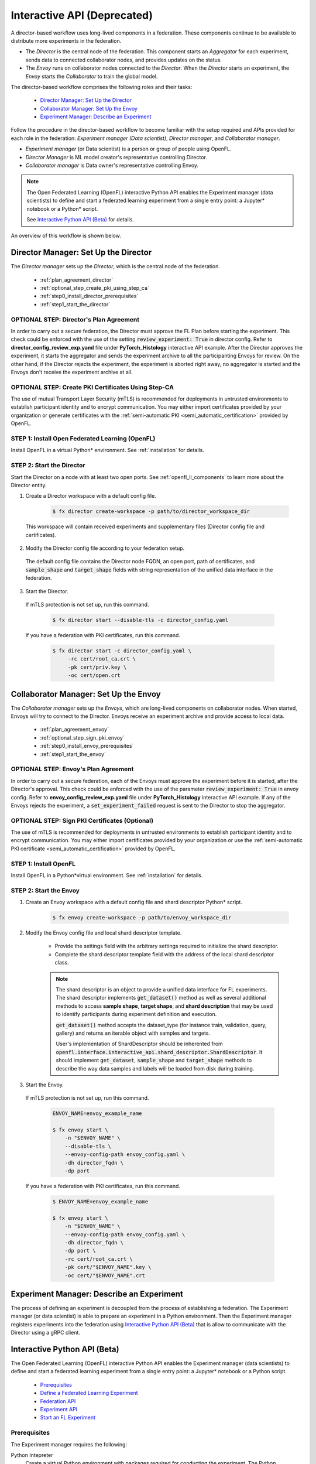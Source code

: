 .. # Copyright (C) 2020-2023 Intel Corporation
.. # SPDX-License-Identifier: Apache-2.0

.. _running_interactive:

============================
Interactive API (Deprecated)
============================

A director-based workflow uses long-lived components in a federation. These components continue to be available to distribute more experiments in the federation.

- The *Director* is the central node of the federation. This component starts an *Aggregator* for each experiment, sends data to connected collaborator nodes, and provides updates on the status.
- The *Envoy* runs on collaborator nodes connected to the *Director*. When the *Director* starts an experiment, the *Envoy* starts the *Collaborator* to train the global model.


The director-based workflow comprises the following roles and their tasks:

    - `Director Manager: Set Up the Director`_
    - `Collaborator Manager: Set Up the Envoy`_
    - `Experiment Manager: Describe an Experiment`_

Follow the procedure in the director-based workflow to become familiar with the setup required and APIs provided for each role in the federation: *Experiment manager (Data scientist)*, *Director manager*, and *Collaborator manager*.

- *Experiment manager* (or Data scientist) is a person or group of people using OpenFL.
- *Director Manager* is ML model creator's representative controlling Director.
- *Collaborator manager* is Data owner's representative controlling Envoy.

.. note::
    The Open Federated Learning (OpenFL) interactive Python API enables the Experiment manager (data scientists) to define and start a federated learning experiment from a single entry point: a Jupyter\*\  notebook or a Python\*\  script.

    See `Interactive Python API (Beta)`_ for details.

An overview of this workflow is shown below.

.. figure:: ../../source/openfl/director_workflow.svg

.. centered:: Overview of the Director-Based Workflow


.. # Copyright (C) 2020-2023 Intel Corporation
.. # SPDX-License-Identifier: Apache-2.0


.. _establishing_federation_director:

Director Manager: Set Up the Director
-------------------------------------

The *Director manager* sets up the *Director*, which is the central node of the federation.

    - :ref:`plan_agreement_director`
    - :ref:`optional_step_create_pki_using_step_ca`
    - :ref:`step0_install_director_prerequisites`
    - :ref:`step1_start_the_director`

.. _plan_agreement_director:

OPTIONAL STEP: Director's Plan Agreement
^^^^^^^^^^^^^^^^^^^^^^^^^^^^^^^^^^^^^^^^^^^^^^^^^^^^
In order to carry out a secure federation, the Director must approve the FL Plan before starting the experiment. This check could be enforced with the use of the setting :code:`review_experiment: True` in director config. Refer to **director_config_review_exp.yaml** file under **PyTorch_Histology** interactive API example.
After the Director approves the experiment, it starts the aggregator and sends the experiment archive to all the participanting Envoys for review.
On the other hand, if the Director rejects the experiment, the experiment is aborted right away, no aggregator is started and the Envoys don't receive the experiment archive at all.

.. _optional_step_create_pki_using_step_ca:

OPTIONAL STEP: Create PKI Certificates Using Step-CA
^^^^^^^^^^^^^^^^^^^^^^^^^^^^^^^^^^^^^^^^^^^^^^^^^^^^

The use of mutual Transport Layer Security (mTLS) is recommended for deployments in untrusted environments to establish participant identity and to encrypt communication. You may either import certificates provided by your organization or generate certificates with the :ref:`semi-automatic PKI <semi_automatic_certification>` provided by OpenFL.

.. _step0_install_director_prerequisites:

STEP 1: Install Open Federated Learning (OpenFL)
^^^^^^^^^^^^^^^^^^^^^^^^^^^^^^^^^^^^^^^^^^^^^^^^^^^^^^^

Install OpenFL in a virtual Python\*\  environment. See :ref:`installation` for details.

.. _step1_start_the_director:

STEP 2: Start the Director
^^^^^^^^^^^^^^^^^^^^^^^^^^

Start the Director on a node with at least two open ports. See :ref:`openfl_ll_components` to learn more about the Director entity.

1. Create a Director workspace with a default config file.

    .. code-block:: shell

        $ fx director create-workspace -p path/to/director_workspace_dir

 This workspace will contain received experiments and supplementary files (Director config file and certificates).

2. Modify the Director config file according to your federation setup.

 The default config file contains the Director node FQDN, an open port, path of certificates, and :code:`sample_shape` and :code:`target_shape` fields with string representation of the unified data interface in the federation.

3. Start the Director.

 If mTLS protection is not set up, run this command.

    .. code-block:: shell

       $ fx director start --disable-tls -c director_config.yaml

 If you have a federation with PKI certificates, run this command.

    .. code-block:: shell

       $ fx director start -c director_config.yaml \
            -rc cert/root_ca.crt \
            -pk cert/priv.key \
            -oc cert/open.crt



.. _establishing_federation_envoy:

Collaborator Manager: Set Up the Envoy
--------------------------------------

The *Collaborator manager* sets up the *Envoys*, which are long-lived components on collaborator nodes. When started, Envoys will try to connect to the Director. Envoys receive an experiment archive and provide access to local data.
    
    - :ref:`plan_agreement_envoy`
    - :ref:`optional_step_sign_pki_envoy`
    - :ref:`step0_install_envoy_prerequisites`
    - :ref:`step1_start_the_envoy`

.. _plan_agreement_envoy:

OPTIONAL STEP: Envoy's Plan Agreement
^^^^^^^^^^^^^^^^^^^^^^^^^^^^^^^^^^^^^^^^^^^^^^^^^^^^
In order to carry out a secure federation, each of the Envoys must approve the experiment before it is started, after the Director's approval. This check could be enforced with the use of the parameter :code:`review_experiment: True` in envoy config. Refer to **envoy_config_review_exp.yaml** file under **PyTorch_Histology** interactive API example.
If any of the Envoys rejects the experiment, a :code:`set_experiment_failed` request is sent to the Director to stop the aggregator.

.. _optional_step_sign_pki_envoy:

OPTIONAL STEP: Sign PKI Certificates (Optional)
^^^^^^^^^^^^^^^^^^^^^^^^^^^^^^^^^^^^^^^^^^^^^^^

The use of mTLS is recommended for deployments in untrusted environments to establish participant identity and to encrypt communication. You may either import certificates provided by your organization or use the :ref:`semi-automatic PKI certificate <semi_automatic_certification>` provided by OpenFL.


.. _step0_install_envoy_prerequisites:

STEP 1: Install OpenFL
^^^^^^^^^^^^^^^^^^^^^^^^^^^^^

Install OpenFL in a Python\*\ virtual environment. See :ref:`installation` for details.


.. _step1_start_the_envoy:

STEP 2: Start the Envoy
^^^^^^^^^^^^^^^^^^^^^^^

1. Create an Envoy workspace with a default config file and shard descriptor Python\*\  script.

    .. code-block:: shell

        $ fx envoy create-workspace -p path/to/envoy_workspace_dir

2. Modify the Envoy config file and local shard descriptor template.

    - Provide the settings field with the arbitrary settings required to initialize the shard descriptor.
    - Complete the shard descriptor template field with the address of the local shard descriptor class.

    .. note::
        The shard descriptor is an object to provide a unified data interface for FL experiments.
        The shard descriptor implements :code:`get_dataset()` method as well as several additional
        methods to access **sample shape**, **target shape**, and **shard description** that may be used to identify
        participants during experiment definition and execution.

        :code:`get_dataset()` method accepts the dataset_type (for instance train, validation, query, gallery) and returns
        an iterable object with samples and targets.

        User's implementation of ShardDescriptor should be inherented from :code:`openfl.interface.interactive_api.shard_descriptor.ShardDescriptor`. It should implement :code:`get_dataset`, :code:`sample_shape` and :code:`target_shape` methods to describe the way data samples and labels will be loaded from disk during training.

3. Start the Envoy.

 If mTLS protection is not set up, run this command.

    .. code-block:: shell

        ENVOY_NAME=envoy_example_name

        $ fx envoy start \
            -n "$ENVOY_NAME" \
            --disable-tls \
            --envoy-config-path envoy_config.yaml \
            -dh director_fqdn \
            -dp port

 If you have a federation with PKI certificates, run this command.

    .. code-block:: shell

        $ ENVOY_NAME=envoy_example_name

        $ fx envoy start \
            -n "$ENVOY_NAME" \
            --envoy-config-path envoy_config.yaml \
            -dh director_fqdn \
            -dp port \
            -rc cert/root_ca.crt \
            -pk cert/"$ENVOY_NAME".key \
            -oc cert/"$ENVOY_NAME".crt


.. _establishing_federation_experiment_manager:

Experiment Manager: Describe an Experiment
------------------------------------------

The process of defining an experiment is decoupled from the process of establishing a federation.
The Experiment manager (or data scientist) is able to prepare an experiment in a Python environment.
Then the Experiment manager registers experiments into the federation using `Interactive Python API (Beta)`_
that is allow to communicate with the Director using a gRPC client.


.. _interactive_python_api:

Interactive Python API (Beta)
-----------------------------

The Open Federated Learning (OpenFL) interactive Python API enables the Experiment manager (data scientists) to define and start a federated learning experiment from a single entry point: a Jupyter\*\  notebook or a Python script.

    - `Prerequisites`_
    - `Define a Federated Learning Experiment`_
    - `Federation API`_
    - `Experiment API`_
    - `Start an FL Experiment`_


.. _prerequisites:

Prerequisites
^^^^^^^^^^^^^

The Experiment manager requires the following:

Python Intepreter
    Create a virtual Python environment with packages required for conducting the experiment. The Python environment is replicated on collaborator nodes.

A Local Experiment Workspace
    Initialize a workspace by creating an empty directory and placing inside the workspace a Jupyter\*\  notebook or a Python script.

    Items in the workspace may include:

        - source code of objects imported into the notebook from local modules
        - local test data stored in a **data** directory
        - certificates stored in a **cert** directory

    .. note::

        This workspace will be archived and transferred to collaborator nodes. Ensure only relevant source code or resources are stored in the workspace.
         **data** and **cert** directories will not be included in the archive.


.. _federation_api_define_fl_experiment:

Define a Federated Learning Experiment
^^^^^^^^^^^^^^^^^^^^^^^^^^^^^^^^^^^^^^

The definition process of a federated learning experiment uses the interactive Python API to set up several interface entities and experiment parameters.

The following are the interactive Python API to define an experiment:

    - `Federation API`_
    - `Experiment API`_
    - `Start an FL Experiment`_
    - `Observe the Experiment Execution`_

.. note::
    Each federation is bound to some Machine Learning problem in a sense that all collaborators dataset shards should allow to solve the same data science problem.
    For example object detection and semantic segmentation problems should be solved in different federations. \


.. _federation_api:

Federation API
""""""""""""""

The *Federation* entity is designed to be a bridge between a notebook and *Director*.


1. Import the Federation class from openfl package

    .. code-block:: python

        from openfl.interface.interactive_api.federation import Federation


2. Initialize the Federation object with the Director node network address and encryption settings.

    .. code-block:: python

        federation = Federation(
            client_id: str, director_node_fqdn: str, director_port: str
            tls: bool, cert_chain: str, api_cert: str, api_private_key: str)

    .. note::
        You may disable mTLS in trusted environments or enable mTLS by providing paths to the certificate chain of the API authority, aggregator certificate, and a private key.


.. note::
    Methods available in the Federation API:

        - :code:`get_dummy_shard_descriptor`: creates a dummy shard descriptor for debugging the experiment pipeline
        - :code:`get_shard_registry`: returns information about the Envoys connected to the Director and their shard descriptors

.. _experiment_api:

Experiment API
""""""""""""""

The *Experiment* entity registers training-related objects, federated learning (FL) tasks, and settings.

1. Import the FLExperiment class from openfl package

    .. code-block:: python

        from openfl.interface.interactive_api.experiment import FLExperiment

2. Initialize the experiment with the following parameters: a federation object and a unique experiment name.

    .. code-block:: python

        fl_experiment = FLExperiment(federation: Federation, experiment_name: str)

3. Import these supplementary interface classes: :code:`TaskInterface`, :code:`DataInterface`, and :code:`ModelInterface`.

    .. code-block:: python

        from openfl.interface.interactive_api.experiment import TaskInterface, DataInterface, ModelInterface


.. _experiment_api_modelinterface:

Register the Model and Optimizer ( :code:`ModelInterface` )

Instantiate and initialize a model and optimizer in your preferred deep learning framework.

    .. code-block:: python

        from openfl.interface.interactive_api.experiment import ModelInterface
        MI = ModelInterface(model, optimizer, framework_plugin: str)

The initialized model and optimizer objects should be passed to the :code:`ModelInterface` along with the path to correct Framework Adapter plugin inside the OpenFL package
or from local workspace.

.. note::
    The OpenFL interactive API supports *TensorFlow* and *PyTorch* frameworks via existing plugins.
    User can add support for other deep learning frameworks via the plugin interface and point to your implementation of a :code:`framework_plugin` in :code:`ModelInterface`.


.. _experiment_api_taskinterface:

Register FL Tasks ( :code:`TaskInterface` )

An FL task accepts the following objects:

    - :code:`model` - will be rebuilt with relevant weights for every task by `TaskRunner`
    - :code:`data_loader` - data loader that will provide local data
    - :code:`device` - a device to be used for execution on collaborator machines
    - :code:`optimizer` (optional) - model optimizer; only for training tasks

Register an FL task and accompanying information.

    .. code-block:: python

        TI = TaskInterface()

        task_settings = {
            'batch_size': 32,
            'some_arg': 228,
        }
        @TI.add_kwargs(**task_settings)
        @TI.register_fl_task(model='my_model', data_loader='train_loader',
                device='device', optimizer='my_Adam_opt')
        def foo(my_model, train_loader, my_Adam_opt, device, batch_size, some_arg=356):
            # training or validation logic
        ...

FL tasks return a dictionary object with metrics: :code:`{metric name: metric value for this task}`.

.. note::
    The OpenFL interactive API currently allows registering only standalone functions defined in the main module or imported from other modules inside the workspace.

    The :code:`TaskInterface` class must be instantiated before you can use its methods to register FL tasks.

        - :code:`@TI.register_fl_task()` needs tasks argument names for :code:`model`, :code:`data_loader`, :code:`device` , and :code:`optimizer` (optional) that constitute a *task contract*. This method adds the callable and the task contract to the task registry.
        - :code:`@TI.add_kwargs()` should be used to set up arguments that are not included in the contract.


.. _experiment_api_datainterface:

Register Federated Data Loader ( :code:`DataInterface` )

A *shard descriptor* defines how to read and format the local data. Therefore, the *data loader* contains the batching and augmenting data logic, which are common for all collaborators.

Subclass :code:`DataInterface` and implement the following methods.

    .. code-block:: python

        class CustomDataLoader(DataInterface):
            def __init__(self, **kwargs):
                # Initialize superclass with kwargs: this array will be passed
                # to get_data_loader methods
                super().__init__(**kwargs)
                # Set up augmentation, save required parameters,
                # use it as you regular dataset class
                validation_fraction = kwargs.get('validation_fraction', 0.5)
                ...

            @property
            def shard_descriptor(self):
                return self._shard_descriptor

            @shard_descriptor.setter
            def shard_descriptor(self, shard_descriptor):
                self._shard_descriptor = shard_descriptor
                # You can implement data splitting logic here
                # Or update your data set according to local Shard Descriptor atributes if required

            def get_train_loader(self, **kwargs):
                # these are the same kwargs you provided to __init__,
                # But passed on a collaborator machine
                bs = kwargs.get('train_batch_size', 32)
                return foo_loader()

            # so on, see the full list of methods below


The following are shard descriptor setter and getter methods:

    - :code:`shard_descriptor(self, shard_descriptor)` is called during the *Collaborator* initialization procedure with the local shard descriptor. Include in this method any logic that is triggered with the shard descriptor replacement.
    - :code:`get_train_loader(self, **kwargs)` is called before the execution of training tasks. This method returns the outcome of the training task according to the :code:`data_loader` contract argument. The :code:`kwargs` dict returns the same information that was provided during the :code:`DataInterface` initialization.
    - :code:`get_valid_loader(self, **kwargs)` is called before the execution of validation tasks. This method returns the outcome of the validation task according to the :code:`data_loader` contract argument. The :code:`kwargs` dict returns the same information that was provided during the :code:`DataInterface` initialization.
    - :code:`get_train_data_size(self)` returns the number of samples in the local dataset for training. Use the information provided by the shard descriptor to determine how to split your training and validation tasks.
    - :code:`get_valid_data_size(self)` returns the number of samples in the local dataset for validation.


.. note::

    - The *User Dataset* class should be instantiated to pass further to the *Experiment* object.
    - Dummy *shard descriptor* (or a custom local one) may be set up to test the augmentation or batching pipeline.
    - Keyword arguments used during initialization on the frontend node may be used during dataloaders construction on collaborator machines.



.. _federation_api_start_fl_experiment:

Start an FL Experiment
^^^^^^^^^^^^^^^^^^^^^^

Use the Experiment API to prepare a workspace archive to transfer to the *Director*.

    .. code-block:: python

        FLExperiment.start()

  .. note::
    Instances of interface classes :code:`(TaskInterface, DataInterface, ModelInterface)` must be passed to :code:`FLExperiment.start()` method along with other parameters.

    This method:

        - Compiles all provided settings to a Plan object. The Plan is the central place where all actors in federation look up their parameters.
        - Saves **plan.yaml** to the :code:`plan` folder inside the workspace.
        - Serializes interface objects on the disk.
        - Prepares **requirements.txt** for remote Python environment setup.
        - Compresses the whole workspace to an archive.
        - Sends the experiment archive to the *Director* so it may distribute the archive across the federation and start the *Aggregator*.

FLExperiment :code:`start()` Method Parameters
""""""""""""""""""""""""""""""""""""""""""""""

The following are parameters of the :code:`start()` method in FLExperiment:

:code:`model_provider`
    This parameter is defined earlier by the :code:`ModelInterface` object.

:code:`task_keeper`
    This parameter is defined earlier by the :code:`TaskInterface` object.

:code:`data_loader`
    This parameter is defined earlier by the :code:`DataInterface` object.

:code:`task_assigner`
    This parameter is optional. You can pass a `Custom task assigner function`_.

:code:`rounds_to_train`
    This parameter defines the number of aggregation rounds needed to be conducted before the experiment is considered finished.

:code:`delta_updates`
    This parameter sets up the aggregation to use calculated gradients instead of model checkpoints.

:code:`opt_treatment`
    This parameter defines the optimizer state treatment in the federation. The following are available values:

    - **RESET**: the optimizer state is initialized each round from noise
    - **CONTINUE_LOCAL**: the optimizer state will be reused locally by every collaborator
    - **CONTINUE_GLOBAL**: the optimizer's state will be aggregated

:code:`device_assignment_policy`
    The following are available values:

    - **CPU_ONLY**: the :code:`device` parameter (which is a part of a task contract) that is passed to an FL task each round will be **cpu**
    - **CUDA_PREFFERED**: the :code:`device` parameter will be **cuda:{index}** if CUDA devices are enabled in the Envoy config and **cpu** otherwise.


.. _federation_api_observe_fl_experiment:

Observe the Experiment Execution
^^^^^^^^^^^^^^^^^^^^^^^^^^^^^^^^

If the experiment was accepted by the *Director*, you can oversee its execution with the :code:`FLexperiment.stream_metrics()` method. This method prints metrics from the FL tasks (and saves TensorBoard logs).

.. _federation_api_get_fl_experiment_status:

Get Experiment Status
^^^^^^^^^^^^^^^^^^^^^

You can get the current experiment status with the :code:`FLexperiment.get_experiment_status()` method. The status could be pending, in progress, finished, rejected or failed.

.. _federation_api_complete_fl_experiment:

Complete the Experiment
^^^^^^^^^^^^^^^^^^^^^^^

When the experiment has completed:

    - retrieve trained models in the native format using :code:`FLexperiment.get_best_model()` and :code:`FLexperiment.get_last_model()`.
    - erase experiment artifacts from the Director with :code:`FLexperiment.remove_experiment_data()`.


You may use the same federation object to report another experiment or even schedule several experiments that will be executed in series.

Custom task assigner function
^^^^^^^^^^^^^^^^^^^^^^^^^^^^^
OpenFL has an entity named Task Assigner, that responsible for aggregator task assigning to collaborators.
There are three default tasks that are used: :code:`train`, :code:`locally_tuned_model_validate`,
:code:`aggregated_model_validate`.
When you register a train function and pass optimizer it generates a train task:

    .. code-block:: python

        task_keeper = TaskInterface()


        @task_keeper.register_fl_task(model='net_model', data_loader='train_loader',
                                      device='device', optimizer='optimizer')
        def train(net_model, train_loader, optimizer, device, loss_fn=cross_entropy, some_parameter=None):
            torch.manual_seed(0)
            ...

When you register a validate function, it generates two tasks: :code:`locally_tuned_model_validate` and
:code:`aggregated_model_validate`.
:code:`locally_tuned_model_validate` is applied by collaborator to locally trained model,
:code:`aggregated_model_validate` - to a globally aggregated model.
If there not a train task only aggregated_model_validate are generated.

Since 1.3 version it is possible to create a custom task assigner function to implement your own task assigning logic.
You can get registered task from :code:`task_keeper` calling method :code:`get_registered_tasks`:

    .. code-block:: python

        tasks = task_keeper.get_registered_tasks()


And  then implement your own assigner function:

    .. code-block:: python

        def random_assigner(collaborators, round_number, **kwargs):
            """Assigning task groups randomly while ensuring target distribution"""
            import random
            random.shuffle(collaborators)
            collaborator_task_map = {}
            for idx, col in enumerate(collaborators):
                # select only 70% collaborators for training and validation, 30% for validation
                if (idx+1)/len(collaborators) <= 0.7:
                    collaborator_task_map[col] = tasks.values()  # all three tasks
                else:
                    collaborator_task_map[col] = [tasks['aggregated_model_validate']]
            return collaborator_task_map

And then pass that function to fl_experiment start method:
    .. code-block:: python

        fl_experiment.start(
            model_provider=model_interface,
            task_keeper=task_keeper,
            data_loader=fed_dataset,
            task_assigner=random_assigner,
            rounds_to_train=50,
            opt_treatment='CONTINUE_GLOBAL',
            device_assignment_policy='CUDA_PREFERRED'
        )


It will be passed to assigner and tasks will be assigned to collaborators by using this function.

Another example.
If you want only exclude some collaborators from experiment, you can define next assigner function:

    .. code-block:: python

        def filter_assigner(collaborators, round_number, **kwargs):
            collaborator_task_map = {}
            exclude_collaborators = ['env_two', 'env_three']
            for collaborator_name in collaborators:
                if collaborator_name in exclude_collaborators:
                    continue
                collaborator_task_map[collaborator_name] = [
                    tasks['train'],
                    tasks['locally_tuned_model_validate'],
                    tasks['aggregated_model_validate']
                ]
            return collaborator_task_map


Also you can use static shard information to exclude any collaborators without cuda devices from training:

    .. code-block:: python

        shard_registry = federation.get_shard_registry()
        def filter_by_shard_registry_assigner(collaborators, round_number, **kwargs):
            collaborator_task_map = {}
            for collaborator in collaborators:
                col_status = shard_registry.get(collaborator)
                if not col_status or not col_status['is_online']:
                    continue
                node_info = col_status['shard_info'].node_info
                # Assign train task if collaborator has GPU with total memory more that 8 GB
                if len(node_info.cuda_devices) > 0 and node_info.cuda_devices[0].memory_total > 8 * 1024**3:
                    collaborator_task_map[collaborator] = [
                        tasks['train'],
                        tasks['locally_tuned_model_validate'],
                        tasks['aggregated_model_validate'],
                    ]
                else:
                    collaborator_task_map[collaborator] = [
                        tasks['aggregated_model_validate'],
                    ]
            return collaborator_task_map


Assigner with additional validation round:

    .. code-block:: python

        rounds_to_train = 3
        total_rounds = rounds_to_train + 1 # use fl_experiment.start(..., rounds_to_train=total_rounds,...)

        def assigner_with_last_round_validation(collaborators, round_number, **kwargs):
            collaborator_task_map = {}
            for collaborator in collaborators:
                if round_number == total_rounds - 1:
                    collaborator_task_map[collaborator] = [
                        tasks['aggregated_model_validate'],
                    ]
                else:
                    collaborator_task_map[collaborator] = [
                        tasks['train'],
                        tasks['locally_tuned_model_validate'],
                        tasks['aggregated_model_validate']
                    ]
            return collaborator_task_map


.. toctree
..    overview.how_can_intel_protect_federated_learning
..    overview.what_is_intel_federated_learning
